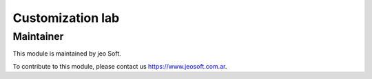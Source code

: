 .. |customer| replace:: lab

.. |company| replace:: jeo Soft

.. |company_logo| image:: https://gist.github.com/jobiols/74e6d9b7c6291f00ef50dba8e68123a6/raw/fa43efd45f08a2455dd91db94c4a58fd5bd3d660/logo-jeo-150x68.jpg
   :alt: jeo Soft
   :target: https://www.jeosoft.com.ar


Customization |customer|
========================


Maintainer
----------

|company_logo|

This module is maintained by |company|.

To contribute to this module, please contact us https://www.jeosoft.com.ar.
